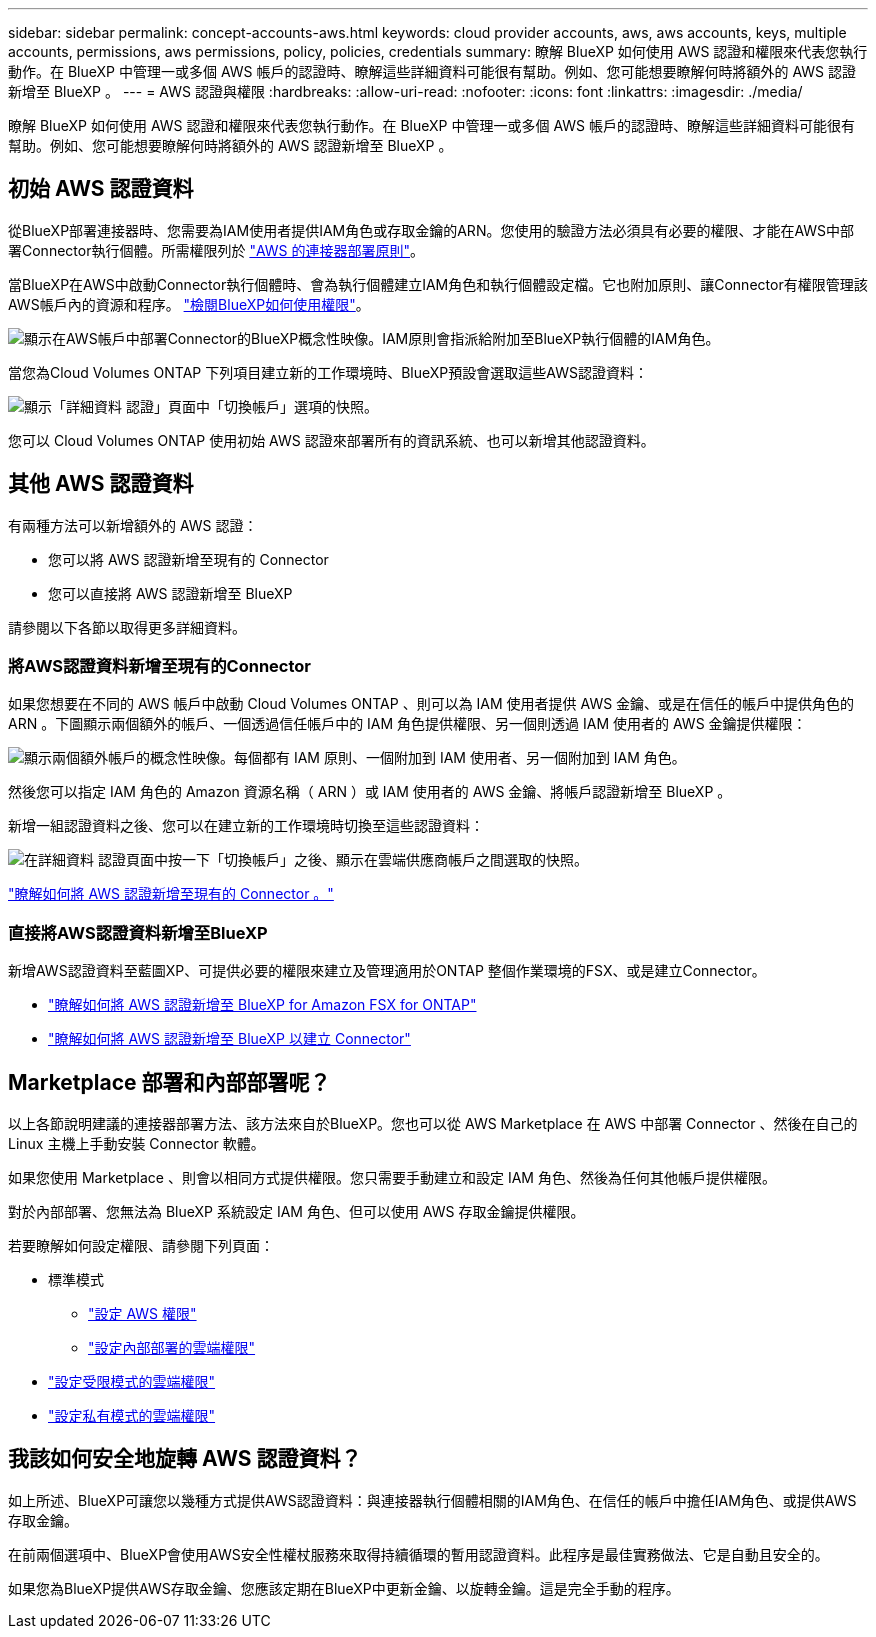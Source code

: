 ---
sidebar: sidebar 
permalink: concept-accounts-aws.html 
keywords: cloud provider accounts, aws, aws accounts, keys, multiple accounts, permissions, aws permissions, policy, policies, credentials 
summary: 瞭解 BlueXP 如何使用 AWS 認證和權限來代表您執行動作。在 BlueXP 中管理一或多個 AWS 帳戶的認證時、瞭解這些詳細資料可能很有幫助。例如、您可能想要瞭解何時將額外的 AWS 認證新增至 BlueXP 。 
---
= AWS 認證與權限
:hardbreaks:
:allow-uri-read: 
:nofooter: 
:icons: font
:linkattrs: 
:imagesdir: ./media/


[role="lead"]
瞭解 BlueXP 如何使用 AWS 認證和權限來代表您執行動作。在 BlueXP 中管理一或多個 AWS 帳戶的認證時、瞭解這些詳細資料可能很有幫助。例如、您可能想要瞭解何時將額外的 AWS 認證新增至 BlueXP 。



== 初始 AWS 認證資料

從BlueXP部署連接器時、您需要為IAM使用者提供IAM角色或存取金鑰的ARN。您使用的驗證方法必須具有必要的權限、才能在AWS中部署Connector執行個體。所需權限列於 link:task-set-up-permissions-aws.html["AWS 的連接器部署原則"]。

當BlueXP在AWS中啟動Connector執行個體時、會為執行個體建立IAM角色和執行個體設定檔。它也附加原則、讓Connector有權限管理該AWS帳戶內的資源和程序。 link:reference-permissions-aws.html["檢閱BlueXP如何使用權限"]。

image:diagram_permissions_initial_aws.png["顯示在AWS帳戶中部署Connector的BlueXP概念性映像。IAM原則會指派給附加至BlueXP執行個體的IAM角色。"]

當您為Cloud Volumes ONTAP 下列項目建立新的工作環境時、BlueXP預設會選取這些AWS認證資料：

image:screenshot_accounts_select_aws.gif["顯示「詳細資料  認證」頁面中「切換帳戶」選項的快照。"]

您可以 Cloud Volumes ONTAP 使用初始 AWS 認證來部署所有的資訊系統、也可以新增其他認證資料。



== 其他 AWS 認證資料

有兩種方法可以新增額外的 AWS 認證：

* 您可以將 AWS 認證新增至現有的 Connector
* 您可以直接將 AWS 認證新增至 BlueXP


請參閱以下各節以取得更多詳細資料。



=== 將AWS認證資料新增至現有的Connector

如果您想要在不同的 AWS 帳戶中啟動 Cloud Volumes ONTAP 、則可以為 IAM 使用者提供 AWS 金鑰、或是在信任的帳戶中提供角色的 ARN 。下圖顯示兩個額外的帳戶、一個透過信任帳戶中的 IAM 角色提供權限、另一個則透過 IAM 使用者的 AWS 金鑰提供權限：

image:diagram_permissions_multiple_aws.png["顯示兩個額外帳戶的概念性映像。每個都有 IAM 原則、一個附加到 IAM 使用者、另一個附加到 IAM 角色。"]

然後您可以指定 IAM 角色的 Amazon 資源名稱（ ARN ）或 IAM 使用者的 AWS 金鑰、將帳戶認證新增至 BlueXP 。

新增一組認證資料之後、您可以在建立新的工作環境時切換至這些認證資料：

image:screenshot_accounts_switch_aws.png["在詳細資料  認證頁面中按一下「切換帳戶」之後、顯示在雲端供應商帳戶之間選取的快照。"]

link:task-adding-aws-accounts.html#add-credentials-to-a-connector["瞭解如何將 AWS 認證新增至現有的 Connector 。"]



=== 直接將AWS認證資料新增至BlueXP

新增AWS認證資料至藍圖XP、可提供必要的權限來建立及管理適用於ONTAP 整個作業環境的FSX、或是建立Connector。

* link:task-adding-aws-accounts.html#add-credentials-to-bluexp-for-creating-a-connector["瞭解如何將 AWS 認證新增至 BlueXP for Amazon FSX for ONTAP"^]
* link:task-adding-aws-accounts.html#add-credentials-to-a-connector["瞭解如何將 AWS 認證新增至 BlueXP 以建立 Connector"]




== Marketplace 部署和內部部署呢？

以上各節說明建議的連接器部署方法、該方法來自於BlueXP。您也可以從 AWS Marketplace 在 AWS 中部署 Connector 、然後在自己的 Linux 主機上手動安裝 Connector 軟體。

如果您使用 Marketplace 、則會以相同方式提供權限。您只需要手動建立和設定 IAM 角色、然後為任何其他帳戶提供權限。

對於內部部署、您無法為 BlueXP 系統設定 IAM 角色、但可以使用 AWS 存取金鑰提供權限。

若要瞭解如何設定權限、請參閱下列頁面：

* 標準模式
+
** link:task-set-up-permissions-aws.html["設定 AWS 權限"]
** link:task-set-up-permissions-on-prem.html["設定內部部署的雲端權限"]


* link:task-prepare-restricted-mode.html#prepare-cloud-permissions["設定受限模式的雲端權限"]
* link:task-prepare-private-mode.html#prepare-cloud-permissions["設定私有模式的雲端權限"]




== 我該如何安全地旋轉 AWS 認證資料？

如上所述、BlueXP可讓您以幾種方式提供AWS認證資料：與連接器執行個體相關的IAM角色、在信任的帳戶中擔任IAM角色、或提供AWS存取金鑰。

在前兩個選項中、BlueXP會使用AWS安全性權杖服務來取得持續循環的暫用認證資料。此程序是最佳實務做法、它是自動且安全的。

如果您為BlueXP提供AWS存取金鑰、您應該定期在BlueXP中更新金鑰、以旋轉金鑰。這是完全手動的程序。
